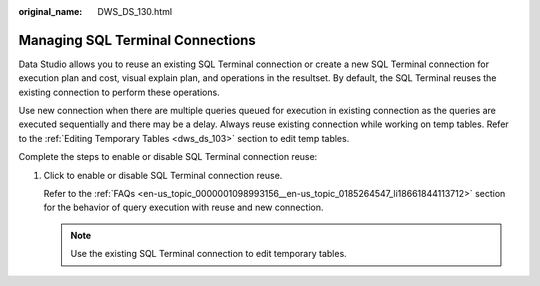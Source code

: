 :original_name: DWS_DS_130.html

.. _DWS_DS_130:

Managing SQL Terminal Connections
=================================

Data Studio allows you to reuse an existing SQL Terminal connection or create a new SQL Terminal connection for execution plan and cost, visual explain plan, and operations in the resultset. By default, the SQL Terminal reuses the existing connection to perform these operations.

Use new connection when there are multiple queries queued for execution in existing connection as the queries are executed sequentially and there may be a delay. Always reuse existing connection while working on temp tables. Refer to the :ref:`Editing Temporary Tables <dws_ds_103>` section to edit temp tables.

Complete the steps to enable or disable SQL Terminal connection reuse:

#. Click |image1| to enable or disable SQL Terminal connection reuse.

   Refer to the :ref:`FAQs <en-us_topic_0000001098993156__en-us_topic_0185264547_li18661844113712>` section for the behavior of query execution with reuse and new connection.

   .. note::

      Use the existing SQL Terminal connection to edit temporary tables.

.. |image1| image:: /_static/images/en-us_image_0000001098993266.png
